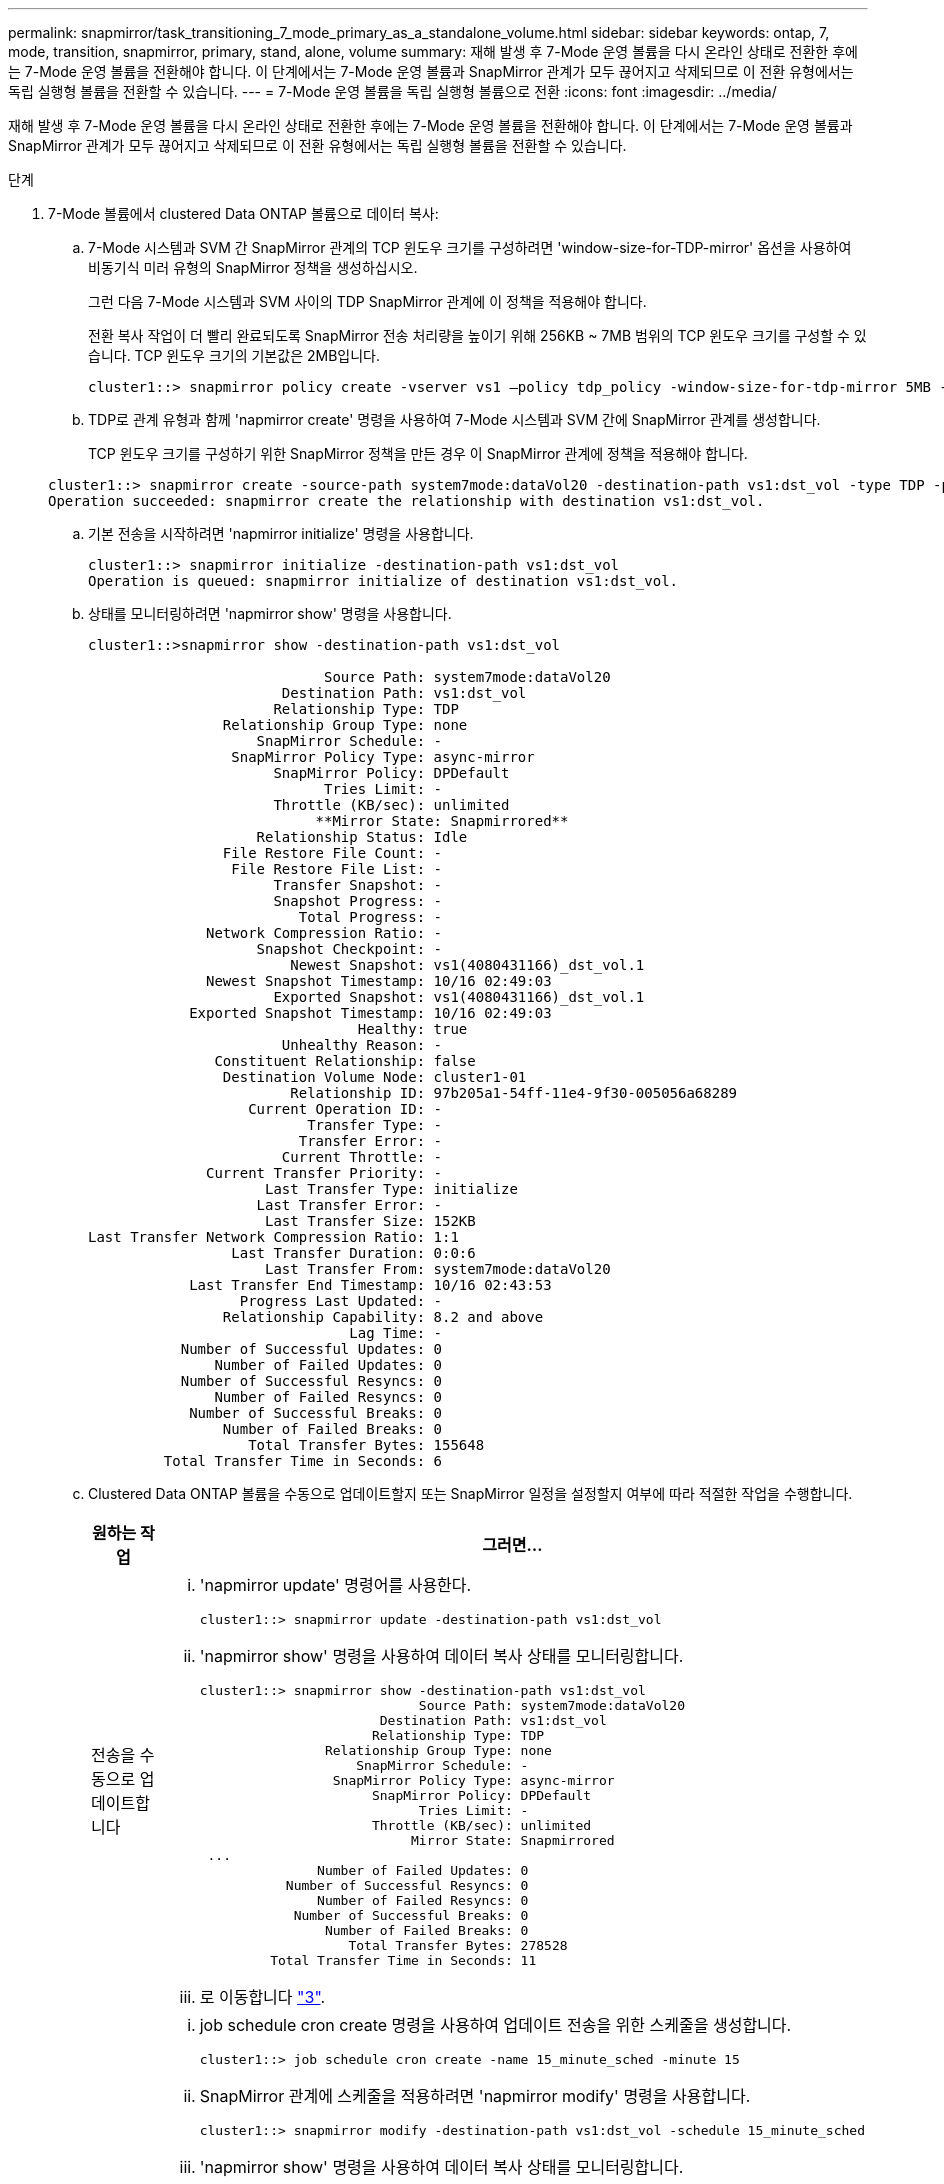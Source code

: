 ---
permalink: snapmirror/task_transitioning_7_mode_primary_as_a_standalone_volume.html 
sidebar: sidebar 
keywords: ontap, 7, mode, transition, snapmirror, primary, stand, alone, volume 
summary: 재해 발생 후 7-Mode 운영 볼륨을 다시 온라인 상태로 전환한 후에는 7-Mode 운영 볼륨을 전환해야 합니다. 이 단계에서는 7-Mode 운영 볼륨과 SnapMirror 관계가 모두 끊어지고 삭제되므로 이 전환 유형에서는 독립 실행형 볼륨을 전환할 수 있습니다. 
---
= 7-Mode 운영 볼륨을 독립 실행형 볼륨으로 전환
:icons: font
:imagesdir: ../media/


[role="lead"]
재해 발생 후 7-Mode 운영 볼륨을 다시 온라인 상태로 전환한 후에는 7-Mode 운영 볼륨을 전환해야 합니다. 이 단계에서는 7-Mode 운영 볼륨과 SnapMirror 관계가 모두 끊어지고 삭제되므로 이 전환 유형에서는 독립 실행형 볼륨을 전환할 수 있습니다.

.단계
. 7-Mode 볼륨에서 clustered Data ONTAP 볼륨으로 데이터 복사:
+
.. 7-Mode 시스템과 SVM 간 SnapMirror 관계의 TCP 윈도우 크기를 구성하려면 'window-size-for-TDP-mirror' 옵션을 사용하여 비동기식 미러 유형의 SnapMirror 정책을 생성하십시오.
+
그런 다음 7-Mode 시스템과 SVM 사이의 TDP SnapMirror 관계에 이 정책을 적용해야 합니다.

+
전환 복사 작업이 더 빨리 완료되도록 SnapMirror 전송 처리량을 높이기 위해 256KB ~ 7MB 범위의 TCP 윈도우 크기를 구성할 수 있습니다. TCP 윈도우 크기의 기본값은 2MB입니다.

+
[listing]
----
cluster1::> snapmirror policy create -vserver vs1 –policy tdp_policy -window-size-for-tdp-mirror 5MB -type async-mirror
----
.. TDP로 관계 유형과 함께 'napmirror create' 명령을 사용하여 7-Mode 시스템과 SVM 간에 SnapMirror 관계를 생성합니다.
+
TCP 윈도우 크기를 구성하기 위한 SnapMirror 정책을 만든 경우 이 SnapMirror 관계에 정책을 적용해야 합니다.

+
[listing]
----
cluster1::> snapmirror create -source-path system7mode:dataVol20 -destination-path vs1:dst_vol -type TDP -policy tdp_policy
Operation succeeded: snapmirror create the relationship with destination vs1:dst_vol.
----
.. 기본 전송을 시작하려면 'napmirror initialize' 명령을 사용합니다.
+
[listing]
----
cluster1::> snapmirror initialize -destination-path vs1:dst_vol
Operation is queued: snapmirror initialize of destination vs1:dst_vol.
----
.. 상태를 모니터링하려면 'napmirror show' 명령을 사용합니다.
+
[listing]
----
cluster1::>snapmirror show -destination-path vs1:dst_vol

                            Source Path: system7mode:dataVol20
                       Destination Path: vs1:dst_vol
                      Relationship Type: TDP
                Relationship Group Type: none
                    SnapMirror Schedule: -
                 SnapMirror Policy Type: async-mirror
                      SnapMirror Policy: DPDefault
                            Tries Limit: -
                      Throttle (KB/sec): unlimited
                           **Mirror State: Snapmirrored**
                    Relationship Status: Idle
                File Restore File Count: -
                 File Restore File List: -
                      Transfer Snapshot: -
                      Snapshot Progress: -
                         Total Progress: -
              Network Compression Ratio: -
                    Snapshot Checkpoint: -
                        Newest Snapshot: vs1(4080431166)_dst_vol.1
              Newest Snapshot Timestamp: 10/16 02:49:03
                      Exported Snapshot: vs1(4080431166)_dst_vol.1
            Exported Snapshot Timestamp: 10/16 02:49:03
                                Healthy: true
                       Unhealthy Reason: -
               Constituent Relationship: false
                Destination Volume Node: cluster1-01
                        Relationship ID: 97b205a1-54ff-11e4-9f30-005056a68289
                   Current Operation ID: -
                          Transfer Type: -
                         Transfer Error: -
                       Current Throttle: -
              Current Transfer Priority: -
                     Last Transfer Type: initialize
                    Last Transfer Error: -
                     Last Transfer Size: 152KB
Last Transfer Network Compression Ratio: 1:1
                 Last Transfer Duration: 0:0:6
                     Last Transfer From: system7mode:dataVol20
            Last Transfer End Timestamp: 10/16 02:43:53
                  Progress Last Updated: -
                Relationship Capability: 8.2 and above
                               Lag Time: -
           Number of Successful Updates: 0
               Number of Failed Updates: 0
           Number of Successful Resyncs: 0
               Number of Failed Resyncs: 0
            Number of Successful Breaks: 0
                Number of Failed Breaks: 0
                   Total Transfer Bytes: 155648
         Total Transfer Time in Seconds: 6
----
.. Clustered Data ONTAP 볼륨을 수동으로 업데이트할지 또는 SnapMirror 일정을 설정할지 여부에 따라 적절한 작업을 수행합니다.
+
|===
| 원하는 작업 | 그러면... 


 a| 
전송을 수동으로 업데이트합니다
 a| 
... 'napmirror update' 명령어를 사용한다.
+
[listing]
----
cluster1::> snapmirror update -destination-path vs1:dst_vol
----
... 'napmirror show' 명령을 사용하여 데이터 복사 상태를 모니터링합니다.
+
[listing]
----
cluster1::> snapmirror show -destination-path vs1:dst_vol
                            Source Path: system7mode:dataVol20
                       Destination Path: vs1:dst_vol
                      Relationship Type: TDP
                Relationship Group Type: none
                    SnapMirror Schedule: -
                 SnapMirror Policy Type: async-mirror
                      SnapMirror Policy: DPDefault
                            Tries Limit: -
                      Throttle (KB/sec): unlimited
                           Mirror State: Snapmirrored
 ...
               Number of Failed Updates: 0
           Number of Successful Resyncs: 0
               Number of Failed Resyncs: 0
            Number of Successful Breaks: 0
                Number of Failed Breaks: 0
                   Total Transfer Bytes: 278528
         Total Transfer Time in Seconds: 11
----
... 로 이동합니다 link:task_transitioning_a_stand_alone_volume.md#STEP_33254BEE7D2648F0A9C08FF48CF8E0F3["3"].




 a| 
예약된 업데이트 전송을 수행합니다
 a| 
... job schedule cron create 명령을 사용하여 업데이트 전송을 위한 스케줄을 생성합니다.
+
[listing]
----
cluster1::> job schedule cron create -name 15_minute_sched -minute 15
----
... SnapMirror 관계에 스케줄을 적용하려면 'napmirror modify' 명령을 사용합니다.
+
[listing]
----
cluster1::> snapmirror modify -destination-path vs1:dst_vol -schedule 15_minute_sched
----
... 'napmirror show' 명령을 사용하여 데이터 복사 상태를 모니터링합니다.
+
[listing]
----
cluster1::> snapmirror show -destination-path vs1:dst_vol
                            Source Path: system7mode:dataVol20
                       Destination Path: vs1:dst_vol
                      Relationship Type: TDP
                Relationship Group Type: none
                    SnapMirror Schedule: 15_minute_sched
                 SnapMirror Policy Type: async-mirror
                      SnapMirror Policy: DPDefault
                            Tries Limit: -
                      Throttle (KB/sec): unlimited
                           Mirror State: Snapmirrored
 ...
               Number of Failed Updates: 0
           Number of Successful Resyncs: 0
               Number of Failed Resyncs: 0
            Number of Successful Breaks: 0
                Number of Failed Breaks: 0
                   Total Transfer Bytes: 278528
         Total Transfer Time in Seconds: 11
----


|===


. 증분 전송 일정이 있는 경우 컷오버를 수행할 준비가 되면 다음 단계를 수행합니다.
+
.. 'napmirror quiesce' 명령을 사용하여 향후 업데이트 전송을 모두 비활성화합니다.
+
[listing]
----
cluster1::> snapmirror quiesce -destination-path vs1:dst_vol
----
.. 'napmirror modify' 명령을 사용하여 SnapMirror 스케줄을 삭제합니다.
+
[listing]
----
cluster1::> snapmirror modify -destination-path vs1:dst_vol -schedule ""
----
.. 이전에 SnapMirror 전송을 중단한 경우 'napMirror resume' 명령을 사용하여 SnapMirror 전송을 활성화합니다.
+
[listing]
----
cluster1::> snapmirror resume -destination-path vs1:dst_vol
----


. 7-Mode 볼륨과 clustered Data ONTAP 볼륨 간의 전송이 완료될 때까지 기다린 다음 7-Mode 볼륨에서 클라이언트 액세스를 분리하여 컷오버를 시작합니다.
. 'napmirror update' 명령을 사용하여 clustered Data ONTAP 볼륨에 대한 최종 데이터 업데이트를 수행합니다.
+
[listing]
----
cluster1::> snapmirror update -destination-path vs1:dst_vol
Operation is queued: snapmirror update of destination vs1:dst_vol.
----
. 'napmirror show' 명령을 사용하여 마지막 전송이 성공했는지 확인합니다.
. 'napmirror break' 명령을 사용하여 7-Mode 볼륨과 clustered Data ONTAP 볼륨 간의 SnapMirror 관계를 중단하십시오.
+
[listing]
----
cluster1::> snapmirror break -destination-path vs1:dst_vol
[Job 60] Job succeeded: SnapMirror Break Succeeded
----
. 볼륨에 LUN이 구성되어 있는 경우 고급 권한 수준에서 'lun transition 7-mode show' 명령을 사용하여 LUN이 전환되었는지 확인하십시오.
+
또한 clustered Data ONTAP 볼륨에서 'lun show' 명령을 사용하여 성공적으로 전환된 모든 LUN을 볼 수도 있습니다.

. 'napmirror delete' 명령을 사용하여 7-Mode 볼륨과 clustered Data ONTAP 볼륨 간의 SnapMirror 관계를 삭제합니다.
+
[listing]
----
cluster1::> snapmirror delete -destination-path vs1:dst_vol
----
. 'napMirror release' 명령을 사용하여 7-Mode 시스템에서 SnapMirror 관계 정보를 제거합니다.
+
[listing]
----
system7mode> snapmirror release dataVol20 vs1:dst_vol
----

